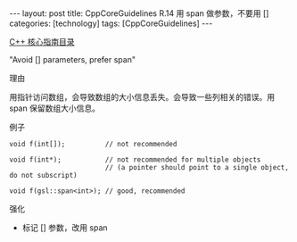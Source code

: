 #+BEGIN_EXPORT html
---
layout: post
title: CppCoreGuidelines R.14 用 span 做参数，不要用 []
categories: [technology]
tags: [CppCoreGuidelines]
---
#+END_EXPORT

[[http://kimi.im/tags.html#CppCoreGuidelines-ref][C++ 核心指南目录]]

"Avoid [] parameters, prefer span"


理由

用指针访问数组，会导致数组的大小信息丢失。会导致一些列相关的错误。用
span 保留数组大小信息。


例子

#+begin_src C++ :exports both :flags -std=c++20 :namespaces std :includes  <iostream> <vector> <algorithm> :eval no-export :results output
void f(int[]);          // not recommended

void f(int*);           // not recommended for multiple objects
                        // (a pointer should point to a single object, do not subscript)

void f(gsl::span<int>); // good, recommended
#+end_src

强化
- 标记 [] 参数，改用 span
